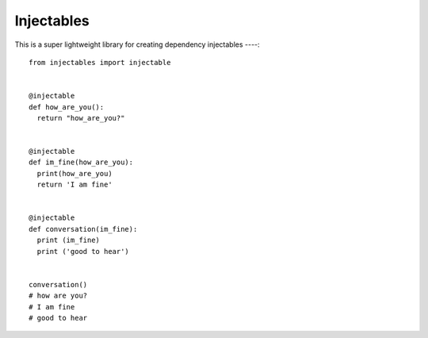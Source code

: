 Injectables
=======================

This is a super lightweight library for creating dependency injectables
----::
    from injectables import injectable


    @injectable
    def how_are_you():
      return "how_are_you?"


    @injectable
    def im_fine(how_are_you):
      print(how_are_you)
      return 'I am fine'


    @injectable
    def conversation(im_fine):
      print (im_fine)
      print ('good to hear')


    conversation()
    # how are you?
    # I am fine
    # good to hear
